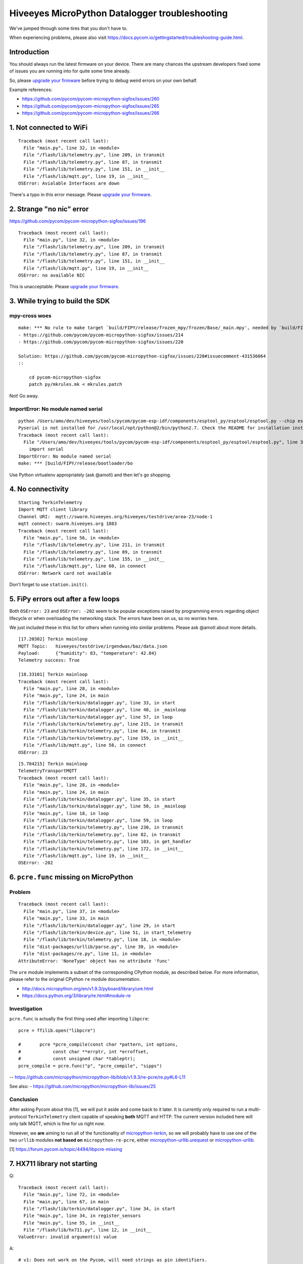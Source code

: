 ###############################################
Hiveeyes MicroPython Datalogger troubleshooting
###############################################

We've jumped through some tires that you don't have to.

.. _upgrade your firmware: https://github.com/hiveeyes/hiveeyes-micropython-firmware/blob/master/doc/pycom-firmware-upgrade.rst

When experiencing problems, please also visit
https://docs.pycom.io/gettingstarted/troubleshooting-guide.html.

************
Introduction
************
You should always run the latest firmware on your device.
There are many chances the upstream developers fixed some
of issues you are running into for quite some time already.

So, please `upgrade your firmware`_ before trying
to debug weird errors on your own behalf.

Example references:

- https://github.com/pycom/pycom-micropython-sigfox/issues/260
- https://github.com/pycom/pycom-micropython-sigfox/issues/265
- https://github.com/pycom/pycom-micropython-sigfox/issues/266


************************
1. Not connected to WiFi
************************
::

    Traceback (most recent call last):
      File "main.py", line 32, in <module>
      File "/flash/lib/telemetry.py", line 209, in transmit
      File "/flash/lib/telemetry.py", line 87, in transmit
      File "/flash/lib/telemetry.py", line 151, in __init__
      File "/flash/lib/mqtt.py", line 19, in __init__
    OSError: Avialable Interfaces are down

There's a typo in this error message. Please `upgrade your firmware`_.


*************************
2. Strange "no nic" error
*************************
https://github.com/pycom/pycom-micropython-sigfox/issues/196

::

    Traceback (most recent call last):
      File "main.py", line 32, in <module>
      File "/flash/lib/telemetry.py", line 209, in transmit
      File "/flash/lib/telemetry.py", line 87, in transmit
      File "/flash/lib/telemetry.py", line 151, in __init__
      File "/flash/lib/mqtt.py", line 19, in __init__
    OSError: no available NIC

This is unacceptable. Please `upgrade your firmware`_.


********************************
3. While trying to build the SDK
********************************

mpy-cross woes
==============
::

    make: *** No rule to make target `build/FIPY/release/frozen_mpy/frozen/Base/_main.mpy', needed by `build/FIPY/release/frozen_mpy.c'.  Stop.
    - https://github.com/pycom/pycom-micropython-sigfox/issues/214
    - https://github.com/pycom/pycom-micropython-sigfox/issues/220

    Solution: https://github.com/pycom/pycom-micropython-sigfox/issues/220#issuecomment-431536064
    ::

        cd pycom-micropython-sigfox
        patch py/mkrules.mk < mkrules.patch

Not! Go away.

ImportError: No module named serial
===================================
::

    python /Users/amo/dev/hiveeyes/tools/pycom/pycom-esp-idf/components/esptool_py/esptool/esptool.py --chip esp32 elf2image --flash_mode dio --flash_freq 80m -o build/FIPY/release/bootloader/bootloader.bin build/FIPY/release/bootloader/bootloader.elf
    Pyserial is not installed for /usr/local/opt/python@2/bin/python2.7. Check the README for installation instructions.
    Traceback (most recent call last):
      File "/Users/amo/dev/hiveeyes/tools/pycom/pycom-esp-idf/components/esptool_py/esptool/esptool.py", line 37, in <module>
        import serial
    ImportError: No module named serial
    make: *** [build/FIPY/release/bootloader/bo

Use Python virtualenv appropriately (ask @amotl) and then let's go shopping.


******************
4. No connectivity
******************
::

    Starting TerkinTelemetry
    Import MQTT client library
    Channel URI:  mqtt://swarm.hiveeyes.org/hiveeyes/testdrive/area-23/node-1
    mqtt connect: swarm.hiveeyes.org 1883
    Traceback (most recent call last):
      File "main.py", line 56, in <module>
      File "/flash/lib/telemetry.py", line 211, in transmit
      File "/flash/lib/telemetry.py", line 89, in transmit
      File "/flash/lib/telemetry.py", line 155, in __init__
      File "/flash/lib/mqtt.py", line 60, in connect
    OSError: Network card not available

Don't forget to use ``station.init()``.


************************************
5. FiPy errors out after a few loops
************************************
Both ``OSError: 23`` and ``OSError: -202`` seem to be popular exceptions
raised by programming errors regarding object lifecycle or when overloading
the networking stack. The errors have been on us, so no worries here.

We just included these in this list for others when running into similar
problems. Please ask @amotl about more details.

::

    [17.20302] Terkin mainloop
    MQTT Topic:   hiveeyes/testdrive/irgendwas/baz/data.json
    Payload:      {"humidity": 83, "temperature": 42.84}
    Telemetry success: True

    [18.33101] Terkin mainloop
    Traceback (most recent call last):
      File "main.py", line 28, in <module>
      File "main.py", line 24, in main
      File "/flash/lib/terkin/datalogger.py", line 33, in start
      File "/flash/lib/terkin/datalogger.py", line 48, in _mainloop
      File "/flash/lib/terkin/datalogger.py", line 57, in loop
      File "/flash/lib/terkin/telemetry.py", line 215, in transmit
      File "/flash/lib/terkin/telemetry.py", line 84, in transmit
      File "/flash/lib/terkin/telemetry.py", line 159, in __init__
      File "/flash/lib/mqtt.py", line 58, in connect
    OSError: 23

::

    [5.704215] Terkin mainloop
    TelemetryTransportMQTT
    Traceback (most recent call last):
      File "main.py", line 28, in <module>
      File "main.py", line 24, in main
      File "/flash/lib/terkin/datalogger.py", line 35, in start
      File "/flash/lib/terkin/datalogger.py", line 50, in _mainloop
      File "main.py", line 18, in loop
      File "/flash/lib/terkin/datalogger.py", line 59, in loop
      File "/flash/lib/terkin/telemetry.py", line 230, in transmit
      File "/flash/lib/terkin/telemetry.py", line 82, in transmit
      File "/flash/lib/terkin/telemetry.py", line 103, in get_handler
      File "/flash/lib/terkin/telemetry.py", line 172, in __init__
      File "/flash/lib/mqtt.py", line 19, in __init__
    OSError: -202


***************************************
6. ``pcre.func`` missing on MicroPython
***************************************

Problem
=======
::

    Traceback (most recent call last):
      File "main.py", line 37, in <module>
      File "main.py", line 33, in main
      File "/flash/lib/terkin/datalogger.py", line 29, in start
      File "/flash/lib/terkin/device.py", line 51, in start_telemetry
      File "/flash/lib/terkin/telemetry.py", line 18, in <module>
      File "dist-packages/urllib/parse.py", line 30, in <module>
      File "dist-packages/re.py", line 11, in <module>
    AttributeError: 'NoneType' object has no attribute 'func'

The ``ure`` module implements a subset of the corresponding CPython module,
as described below. For more information, please refer to the original
CPython ``re`` module documentation.

- http://docs.micropython.org/en/v1.9.3/pyboard/library/ure.html
- https://docs.python.org/3/library/re.html#module-re

Investigation
=============
``pcre.func`` is actually the first thing used after importing ``libpcre``::

    pcre = ffilib.open("libpcre")

    #       pcre *pcre_compile(const char *pattern, int options,
    #            const char **errptr, int *erroffset,
    #            const unsigned char *tableptr);
    pcre_compile = pcre.func("p", "pcre_compile", "sipps")

-- https://github.com/micropython/micropython-lib/blob/v1.9.3/re-pcre/re.py#L6-L11

See also:
- https://github.com/micropython/micropython-lib/issues/25

Conclusion
==========
After asking Pycom about this [1], we will put it aside and come back to it later.
It is currently only required to run a multi-protocol ``TerkinTelemetry`` client
capable of speaking **both** MQTT and HTTP. The current version included here
will only talk MQTT, which is fine for us right now.

However, we **are** aiming to run all of the functionality of `micropython-terkin`_,
so we will probably have to use one of the two ``urllib`` modules **not based on**
``micropython-re-pcre``, either `micropython-urllib.urequest`_ or `micropython-urllib`_.

.. _micropython-terkin: https://github.com/daq-tools/terkin/tree/master/src/micropython
.. _micropython-urllib.urequest: https://github.com/micropython/micropython-lib/tree/master/urllib.urequest
.. _micropython-urllib: https://github.com/micropython/micropython-lib/tree/master/urllib

[1] https://forum.pycom.io/topic/4494/libpcre-missing


*****************************
7. HX711 library not starting
*****************************
Q::

    Traceback (most recent call last):
      File "main.py", line 72, in <module>
      File "main.py", line 67, in main
      File "/flash/lib/terkin/datalogger.py", line 34, in start
      File "main.py", line 34, in register_sensors
      File "main.py", line 55, in __init__
      File "/flash/lib/hx711.py", line 12, in __init__
    ValueError: invalid argument(s) value

A::

    # v1: Does not work on the Pycom, will need strings as pin identifiers.
    #self.loadcell = self.driver(0, 2)

    # v2: Works with Pycom MicroPython.
    # https://docs.pycom.io/firmwareapi/pycom/machine/pin.html
    # https://docs.pycom.io/firmwareapi/pycom/machine/pin.html#attributes
    #self.loadcell = self.driver('P0', 'P2')


***********************************
8. HX711 library freezes the device
***********************************
Q: The device freezes when trying to initialize the HX711 driver::

    [12.22129] Registering Hiveeyes sensors
    [12.22535] Registering BOB sensors
    INFO: Initializing HX711 sensor with DOUT=P0, PD_SCK=P2, GAIN=None, scale=11.02667, offset=130800.0
    INFO: Selected HX711 hardware driver "heisenberg"

A: The HX711 library should be improved.
   See also https://github.com/bogde/HX711/pull/123 and https://github.com/bogde/HX711/issues/125.


******************************
9. HX711 library yields errors
******************************
1. Q: ``Reading sensor "HX711Sensor" failed: 'NoneType' object has no attribute 'read_median'``
   A: Ensure you have select the "heisenberg" hardware driver.


*********************
10. Memory corruption
*********************
Do you get a weird syntax error while your sources are perfectly okay?
You should just power-cycle your controller, it's probably memory corruption only.
::

    [10.5782] Registering Hiveeyes sensors
    [10.58196] Registering BOB sensors
    INFO: Initializing HX711 sensor with DOUT=P0, PD_SCK=P2, GAIN=None, scale=11.02667, offset=130800.0
    Traceback (most recent call last):
      File "main.py", line 79, in <module>
      File "main.py", line 74, in main
      File "/flash/lib/terkin/datalogger.py", line 36, in start
      File "main.py", line 34, in register_sensors
      File "main.py", line 51, in register_hx711
      File "/flash/lib/hiveeyes/sensor_hx711.py", line 43, in select_driver
      File "/flash/lib/hx711_heisenberg.py", line 87
    SyntaxError: invalid syntax


USSL not found
==============
::

    make setup
    .venv3/bin/pip --quiet install --requirement requirements-dev.txt
    INFO: Please install MicroPython for Unix
    micropython -m upip install -p dist-packages -r requirements-mpy.txt
    Traceback (most recent call last):
      File "upip.py", line 109, in <module>
    ImportError: no module named 'ussl'
    make: *** [Makefile:17: install-requirements] Fehler 1


Connection to MQTT broker failed
================================
::

    --- loop ---
    [6.029771] BOB loop
    [6.032591] Terkin loop
    INFO:  Reading sensor "MemoryFree"
    Telemetry transport: MQTT over TCP over WiFi
    INFO: Connecting to MQTT broker
    ERROR: Connecting to MQTT broker failed. [Errno 113] ECONNABORTED


Connection to MQTT broker lost
==============================
::

    --- loop ---
    [136.7459] BOB loop
    [136.7558] Terkin loop
    INFO:  Reading sensor "MemoryFree"
    MQTT topic:   hiveeyes/testdrive/area-23/fipy-one/data.json
    MQTT payload: {"memfree": 2459616}
    Traceback (most recent call last):
      File "main.py", line 97, in <module>
      File "main.py", line 92, in main
      File "/flash/lib/terkin/datalogger.py", line 42, in start
      File "/flash/lib/terkin/datalogger.py", line 73, in start_mainloop
      File "main.py", line 86, in loop
      File "/flash/lib/terkin/datalogger.py", line 102, in loop
      File "/flash/lib/terkin/telemetry.py", line 298, in transmit
      File "/flash/lib/terkin/telemetry.py", line 97, in transmit
      File "/flash/lib/terkin/telemetry.py", line 238, in send
      File "/flash/lib/mqtt.py", line 114, in publish
      File "/flash/lib/mqtt.py", line 34, in _send_str
    OSError: [Errno 113] ECONNABORTED


MQTT connection establishment fails again
==========================================
Variant A::

    ERROR: Connecting to MQTT broker failed. -202

Variant B::

    ERROR: MQTT publishing failed. [Errno -1] ERR_MEM


Windows console crasher bug
===========================
When running on the Linux subsystem for Windows, outputting binary data on the console might crash it
and render the runtime environment defunct, so you will have to power-cycle the ESP32.

It might look like this::

    Exception in thread: REPL_serial_to_stdout

Solution: Just don't output binary characters over the Serial interface,
which is usually implicitly done by just running ``print()``.


Connecting to board fails I
===========================
Problem
-------
::

      File "/Users/amo/dev/hiveeyes/sources/hiveeyes-micropython-firmware/.venv3/lib/python3.7/site-packages/rshell/main.py", line 1249, in connect
        ip_address = socket.gethostbyname(port)
    socket.gaierror: [Errno 8] nodename nor servname provided, or not known

    During handling of the above exception, another exception occurred:

    Traceback (most recent call last):
      File ".venv3/bin/rshell", line 10, in <module>
        sys.exit(main())
      File "/Users/amo/dev/hiveeyes/sources/hiveeyes-micropython-firmware/.venv3/lib/python3.7/site-packages/rshell/command_line.py", line 4, in main
        rshell.main.main()

    [...]

      File "/Users/amo/dev/hiveeyes/sources/hiveeyes-micropython-firmware/.venv3/lib/python3.7/site-packages/rshell/main.py", line 1453, in remote_eval
        return eval(self.remote(func, *args, **kwargs))
      File "<string>", line 0

        ^
    SyntaxError: unexpected EOF while parsing
    make: *** [rshell] Error 1

Root cause
----------
I caused this by syncing an invalid ``os.__init__.py`` to device.


Solution
--------
Start device in safe boot to skip execution of ``boot.py`` and ``main.py``,
see also https://docs.pycom.io/gettingstarted/programming/safeboot.html

::

    make rshell
    rm -r /flash/dist-packages/os

::

    make reset


"logging" package missing
=========================
::

    Traceback (most recent call last):
      File "main.py", line 11, in <module>
      File "/flash/lib/ratrack/datalogger.py", line 10, in <module>
      File "/flash/lib/terkin/logging.py", line 5, in <module>
    ImportError: no module named 'logging'

Solution
--------
::

    make setup

ImportError: no module named 'urllib.parse'
===========================================


Problem
-------
::

    Traceback (most recent call last):
      File "main.py", line 45, in <module>
      File "main.py", line 40, in main
      File "/flash/lib/terkin/datalogger.py", line 41, in start
      File "/flash/lib/terkin/device.py", line 101, in start_telemetry
      File "/flash/lib/terkin/telemetry.py", line 25, in <module>
    ImportError: no module named 'urllib.parse'


Solution
--------
Uploading the ``dist-packages`` folder probably failed.
::

    make upload-requirements


Missing _onewire package
========================
::

    Traceback (most recent call last):
      File "main.py", line 14, in <module>
      File "/flash/lib/hiveeyes/datalogger.py", line 13, in <module>
      File "/flash/lib/terkin/datalogger.py", line 11, in <module>
      File "/flash/lib/terkin/sensor.py", line 6, in <module>
      File "dist-packages/onewire/onewire.py", line 5, in <module>
    ImportError: no module named '_onewire'
    Pycom MicroPython 1.18.1.r10 [v1.8.6-849-d53c7f3] on 2019-01-10; FiPy with ESP32


Error on lora_send
==================
::

    Traceback (most recent call last):
      File "main.py", line 22, in <module>
      File "main.py", line 17, in main
      File "/flash/lib/terkin/datalogger.py", line 58, in start
      File "/flash/lib/terkin/datalogger.py", line 115, in start_mainloop
      File "/flash/lib/ratrack/datalogger.py", line 181, in loop
      File "/flash/lib/ratrack/datalogger.py", line 194, in lorapayload
      File "/flash/lib/terkin/radio.py", line 265, in lora_send
    OSError: [Errno 11] EAGAIN


rshell error
============
Issue when running things like ``rshell cat settings.py``::

    Traceback (most recent call last):
      File ".venv3/bin/rshell", line 10, in <module>
        sys.exit(main())
      File "/Users/amo/dev/hiveeyes/sources/hiveeyes-micropython-firmware/.venv3/lib/python3.7/site-packages/rshell/main.py", line 652, in cp
        filesize, xfer_func=recv_file_from_remote)
      File "/Users/amo/dev/hiveeyes/sources/hiveeyes-micropython-firmware/.venv3/lib/python3.7/site-packages/rshell/main.py", line 1435, in remote
        xfer_func(self, *args, **kwargs)
      File "/Users/amo/dev/hiveeyes/sources/hiveeyes-micropython-firmware/.venv3/lib/python3.7/site-packages/rshell/main.py", line 1050, in recv_file_from_remote
        dst_file.write(binascii.unhexlify(write_buf[0:read_size]))
    binascii.Error: Non-hexadecimal digit found
    make: *** [rshell] Error 1


Connecting to MQTT broker fails
===============================
::

    28.3149 [terkin.telemetry         ] ERROR  : Connecting to MQTT broker at swarm.hiveeyes.org failed
    Traceback (most recent call last):
      File "/flash/lib/terkin/telemetry.py", line 417, in connect
      File "dist-packages/mqtt.py", line 16, in __init__
    OSError: [Errno 202] EAI_FAIL

::

    Traceback (most recent call last):
      File "/flash/lib/terkin/telemetry.py", line 421, in connect
      File "dist-packages/mqtt.py", line 85, in connect
    IndexError: bytes index out of range

~~Issue could be resolved by bouncing the WiFi router.~~

FiPy might be broken.


Publishing to MQTT fails
========================
::

      531.1269 [terkin.datalogger        ] INFO   : Telemetry data: {'memfree': 2428656, 'temperature.28ff641d8fd7c022.onewire:0': 24.0, 'pressure.0x77.i2c:0': 1019.1, 'temperature.0x77.i2c:0': 22.33, 'humidity.0x77.i2c:0': 33.97}
      937.0599 [terkin.telemetry         ] ERROR  : MQTT publishing failed
    Traceback (most recent call last):
      File "/flash/lib/terkin/telemetry.py", line 438, in publish
      File "dist-packages/mqtt.py", line 121, in publish
      File "dist-packages/mqtt.py", line 161, in wait_msg
    OSError: [Errno -1] ERR_MEM

      939.9525 [terkin.telemetry         ] ERROR  : MQTT publishing failed
    Traceback (most recent call last):
      File "/flash/lib/terkin/telemetry.py", line 438, in publish
      File "dist-packages/mqtt.py", line 111, in publish
    OSError: [Errno 113] ECONNABORTED

Will get resumed automatically. No need to worry about. Might be suppressed in the future.




